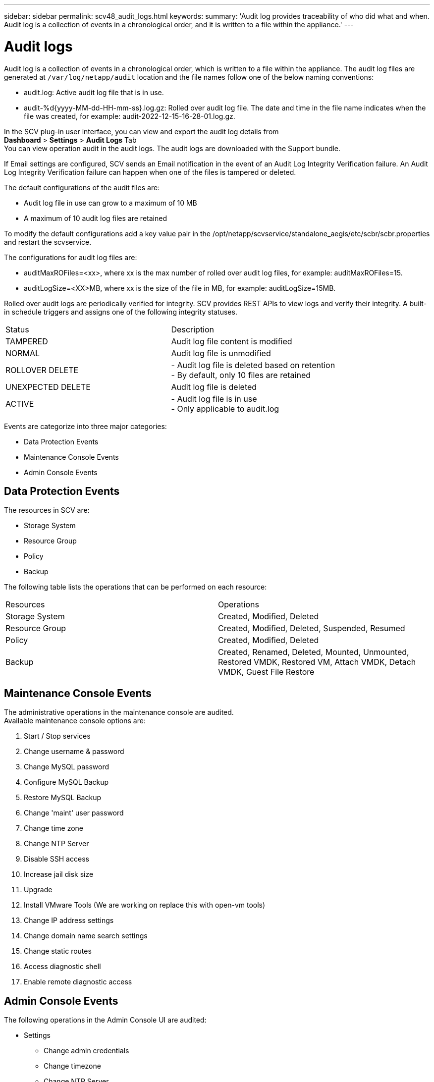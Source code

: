 ---
sidebar: sidebar
permalink: scv48_audit_logs.html
keywords:
summary: 'Audit log provides traceability of who did what and when. Audit log is a collection of events in a chronological order, and it is written to a file within the appliance.'
---

= Audit logs
:hardbreaks:
:nofooter:
:icons: font
:linkattrs:
:imagesdir: ./media/


[.lead]
Audit log is a collection of events in a chronological order, which is written to a file within the appliance. The audit log files are generated at `/var/log/netapp/audit` location and the file names follow one of the below naming conventions:

* audit.log: Active audit log file that is in use.

* audit-%d{yyyy-MM-dd-HH-mm-ss}.log.gz: Rolled over audit log file. The date and time in the file name indicates when the file was created, for example: audit-2022-12-15-16-28-01.log.gz.

In the SCV plug-in user interface, you can view and export the audit log details from 
*Dashboard* > *Settings* > *Audit Logs* Tab
You can view operation audit in the audit logs. The audit logs are downloaded with the Support bundle.

If Email settings are configured, SCV sends an Email notification in the event of an Audit Log Integrity Verification failure. An Audit Log Integrity Verification failure can happen when one of the files is tampered or deleted.

The default configurations of the audit files are:

* Audit log file in use can grow to a maximum of 10 MB

* A maximum of 10 audit log files are retained

To modify the default configurations add a key value pair in the /opt/netapp/scvservice/standalone_aegis/etc/scbr/scbr.properties and restart the scvservice.

The configurations for audit log files are:

* auditMaxROFiles=<xx>, where xx is the max number of rolled over audit log files, for example: auditMaxROFiles=15.

* auditLogSize=<XX>MB, where xx is the size of the file in MB, for example: auditLogSize=15MB.

Rolled over audit logs are periodically verified for integrity. SCV provides REST APIs to view logs and verify their integrity. A built-in schedule triggers and assigns one of the following integrity statuses.
|===
|Status |Description
|TAMPERED
|Audit log file content is modified
|NORMAL
|Audit log file is unmodified
|ROLLOVER DELETE
|- Audit log file is deleted based on retention
-  By default, only 10 files are retained

|UNEXPECTED DELETE
|Audit log file is deleted
|ACTIVE
|
- Audit log file is in use
- Only applicable to audit.log
|===

Events are categorize into three major categories:

* Data Protection Events
* Maintenance Console Events
* Admin Console Events

== Data Protection Events
The resources in SCV are:

* Storage System
* Resource Group
* Policy
* Backup

The following table lists the operations that can be performed on each resource:
|===
|Resources |Operations  
|Storage System
|Created, Modified, Deleted
|Resource Group	
|Created, Modified, Deleted, Suspended, Resumed
|Policy
|Created, Modified, Deleted
|Backup
|Created, Renamed, Deleted, Mounted, Unmounted, Restored VMDK, Restored VM, Attach VMDK, Detach VMDK, Guest File Restore
|===

== Maintenance Console Events
The administrative operations in the maintenance console are audited. 
Available maintenance console options are:

1. Start / Stop services
2. Change username & password
3. Change MySQL password
4. Configure MySQL Backup
5. Restore MySQL Backup
6. Change 'maint' user password
7. Change time zone
8. Change NTP Server
9. Disable SSH access
10. Increase jail disk size
11. Upgrade
12. Install VMware Tools (We are working on  replace this with open-vm tools)
13. Change IP address settings
14. Change domain name search settings
15. Change static routes
16. Access diagnostic shell
17. Enable remote diagnostic access

== Admin Console Events
The following operations in the Admin Console UI are audited:

* Settings
** Change admin credentials
** Change timezone
** Change NTP Server
** Change IPv4 / IPv6 settings
* Configuration
** Change vCenter Credentials
** Plug-in Enable / Disable

== Configure syslog servers

Audit logs are stored within the appliance and are periodically verified for integrity. Event forwarding allows the you to obtain events from the source or forwarding computer and store it in a centralized computer, which is the Syslog Server. Data is encrypted in transit between the source and the destination. 

.Before you begin

You must have administrator privileges.

.About this task

This task helps you to configure the syslog server.

.Steps

. Log in to the SnapCenter Plug-in for VMware vSphere.
. In the left navigation pane, select *Settings* > *Audit Logs* > *Settings*.
. In the *Audit Log Settings* pane, select *Send audit logs to Syslog server* 
. Enter the following details:
+
* Syslog Server IP 
* Syslog Server Port 
* RFC format
* Syslog Server Certificate
. Click *SAVE* to save the Syslog server settings.

== Change audit log settings

You can change the default configurations of the log settings.

.Before you begin

You must have administrator privileges.

.About this task

This task helps you to change the default audit log settings.

.Steps

. Log in to the SnapCenter Plug-in for VMware vSphere.
. In the left navigation pane, select *Settings* > *Audit Logs* > *Settings*.
. In the *Audit Log Settings* pane, enter the *Number of audit entries* and *Audit log size limit* according to your requirements. 